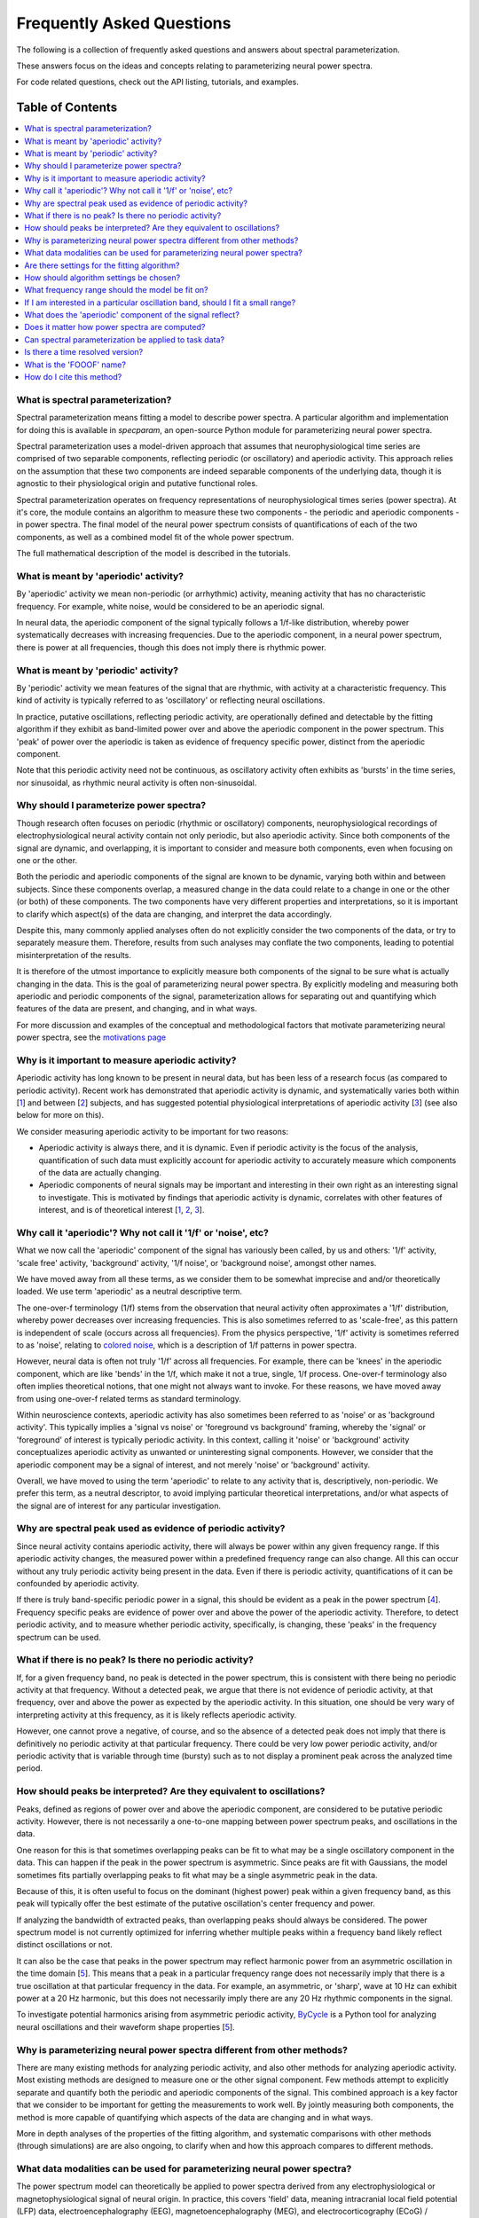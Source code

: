 Frequently Asked Questions
==========================

The following is a collection of frequently asked questions and answers about spectral parameterization.

These answers focus on the ideas and concepts relating to parameterizing neural power spectra.

For code related questions, check out the API listing, tutorials, and examples.

Table of Contents
-----------------
.. contents::
   :local:
   :backlinks: none

What is spectral parameterization?
~~~~~~~~~~~~~~~~~~~~~~~~~~~~~~~~~~

Spectral parameterization means fitting a model to describe power spectra.
A particular algorithm and implementation for doing this is available in `specparam`,
an open-source Python module for parameterizing neural power spectra.

Spectral parameterization uses a model-driven approach that assumes that neurophysiological time
series are comprised of two separable components, reflecting periodic (or oscillatory) and
aperiodic activity. This approach relies on the assumption that these two components are indeed separable
components of the underlying data, though it is agnostic to their physiological origin and
putative functional roles.

Spectral parameterization operates on frequency representations of neurophysiological times
series (power spectra). At it's core, the module contains an algorithm to measure these two
components - the periodic and aperiodic components - in power spectra. The final model
of the neural power spectrum consists of quantifications of each of the two components, as well as
a combined model fit of the whole power spectrum.

The full mathematical description of the model is described in the tutorials.

What is meant by 'aperiodic' activity?
~~~~~~~~~~~~~~~~~~~~~~~~~~~~~~~~~~~~~~

By 'aperiodic' activity we mean non-periodic (or arrhythmic) activity, meaning activity that
has no characteristic frequency. For example, white noise, would be considered to be an
aperiodic signal.

In neural data, the aperiodic component of the signal typically follows a 1/f-like distribution,
whereby power systematically decreases with increasing frequencies. Due to the aperiodic
component, in a neural power spectrum, there is power at all frequencies, though this does
not imply there is rhythmic power.

What is meant by 'periodic' activity?
~~~~~~~~~~~~~~~~~~~~~~~~~~~~~~~~~~~~~

By 'periodic' activity we mean features of the signal that are rhythmic, with activity
at a characteristic frequency. This kind of activity is typically referred to as
'oscillatory' or reflecting neural oscillations.

In practice, putative oscillations, reflecting periodic activity, are operationally defined
and detectable by the fitting algorithm if they exhibit as band-limited power over and above
the aperiodic component in the power spectrum. This 'peak' of power over the aperiodic is taken as
evidence of frequency specific power, distinct from the aperiodic component.

Note that this periodic activity need not be continuous, as oscillatory activity often
exhibits as 'bursts' in the time series, nor sinusoidal, as rhythmic neural activity is
often non-sinusoidal.

Why should I parameterize power spectra?
~~~~~~~~~~~~~~~~~~~~~~~~~~~~~~~~~~~~~~~~

Though research often focuses on periodic (rhythmic or oscillatory) components, neurophysiological
recordings of electrophysiological neural activity contain not only periodic, but also aperiodic
activity. Since both components of the signal are dynamic, and overlapping, it is important to
consider and measure both components, even when focusing on one or the other.

Both the periodic and aperiodic components of the signal are known to be dynamic, varying both
within and between subjects. Since these components overlap, a measured change in the data
could relate to a change in one or the other (or both) of these components. The two components
have very different properties and interpretations, so it is important to clarify which aspect(s)
of the data are changing, and interpret the data accordingly.

Despite this, many commonly applied analyses often do not explicitly consider the two components
of the data, or try to separately measure them. Therefore, results from such analyses may conflate
the two components, leading to potential misinterpretation of the results.

It is therefore of the utmost importance to explicitly measure both components of the signal
to be sure what is actually changing in the data. This is the goal of parameterizing neural
power spectra. By explicitly modeling and measuring both aperiodic and periodic components
of the signal, parameterization allows for separating out and quantifying which features of
the data are present, and changing, and in what ways.

For more discussion and examples of the conceptual and methodological factors that
motivate parameterizing neural power spectra, see the
`motivations page <https://fooof-tools.github.io/fooof/auto_motivations/index.html>`_

Why is it important to measure aperiodic activity?
~~~~~~~~~~~~~~~~~~~~~~~~~~~~~~~~~~~~~~~~~~~~~~~~~~

Aperiodic activity has long known to be present in neural data, but has been less of a
research focus (as compared to periodic activity). Recent work has demonstrated
that aperiodic activity is dynamic, and systematically varies both within [1_] and between
[2_] subjects, and has suggested potential physiological interpretations of aperiodic activity
[3_] (see also below for more on this).

We consider measuring aperiodic activity to be important for two reasons:

- Aperiodic activity is always there, and it is dynamic. Even if periodic activity is the
  focus of the analysis, quantification of such data must explicitly account for aperiodic
  activity to accurately measure which components of the data are actually changing.
- Aperiodic components of neural signals may be important and interesting in their own right
  as an interesting signal to investigate. This is motivated by findings that aperiodic activity
  is dynamic, correlates with other features of interest, and is of theoretical interest [1_, 2_, 3_].

Why call it 'aperiodic'? Why not call it '1/f' or 'noise', etc?
~~~~~~~~~~~~~~~~~~~~~~~~~~~~~~~~~~~~~~~~~~~~~~~~~~~~~~~~~~~~~~~

What we now call the 'aperiodic' component of the signal has variously been called, by us and
others: '1/f' activity, 'scale free' activity, 'background' activity, '1/f noise', or
'background noise', amongst other names.

We have moved away from all these terms, as we consider them to be somewhat imprecise
and and/or theoretically loaded. We use term 'aperiodic' as a neutral descriptive term.

The one-over-f terminology (1/f) stems from the observation that neural activity
often approximates a '1/f' distribution, whereby power decreases over increasing
frequencies. This is also sometimes referred to as 'scale-free', as this
pattern is independent of scale (occurs across all frequencies).
From the physics perspective, '1/f' activity is sometimes referred to as 'noise',
relating to `colored noise <https://en.wikipedia.org/wiki/Colors_of_noise>`_, which
is a description of 1/f patterns in power spectra.

However, neural data is often not truly '1/f' across all frequencies. For example, there can
be 'knees' in the aperiodic component, which are like 'bends' in the 1/f, which make it not
a true, single, 1/f process. One-over-f terminology also often implies theoretical notions,
that one might not always want to invoke. For these reasons, we have moved away from using
one-over-f related terms as standard terminology.

Within neuroscience contexts, aperiodic activity has also sometimes been referred to as
'noise' or as 'background activity'. This typically implies a 'signal vs noise' or 'foreground
vs background' framing, whereby the 'signal' or 'foreground' of interest is typically
periodic activity. In this context, calling it 'noise' or 'background' activity conceptualizes
aperiodic activity as unwanted or uninteresting signal components. However, we consider
that the aperiodic component may be a signal of interest, and not merely 'noise' or
'background' activity.

Overall, we have moved to using the term 'aperiodic' to relate to any activity that is,
descriptively, non-periodic. We prefer this term, as a neutral descriptor, to avoid
implying particular theoretical interpretations, and/or what aspects of the signal
are of interest for any particular investigation.

Why are spectral peak used as evidence of periodic activity?
~~~~~~~~~~~~~~~~~~~~~~~~~~~~~~~~~~~~~~~~~~~~~~~~~~~~~~~~~~~~

Since neural activity contains aperiodic activity, there will always be power within
any given frequency range. If this aperiodic activity changes, the measured power within
a predefined frequency range can also change. All this can occur without any truly periodic
activity being present in the data. Even if there is periodic activity, quantifications of it
can be confounded by aperiodic activity.

If there is truly band-specific periodic power in a signal, this should be evident as a
peak in the power spectrum [4_]. Frequency specific peaks are evidence of power over and
above the power of the aperiodic activity. Therefore, to detect periodic activity, and
to measure whether periodic activity, specifically, is changing, these 'peaks' in the
frequency spectrum can be used.

What if there is no peak? Is there no periodic activity?
~~~~~~~~~~~~~~~~~~~~~~~~~~~~~~~~~~~~~~~~~~~~~~~~~~~~~~~~

If, for a given frequency band, no peak is detected in the power spectrum, this is
consistent with there being no periodic activity at that frequency. Without a detected peak,
we argue that there is not evidence of periodic activity, at that frequency, over and
above the power as expected by the aperiodic activity. In this situation, one should be very
wary of interpreting activity at this frequency, as it is likely reflects aperiodic activity.

However, one cannot prove a negative, of course, and so the absence of a detected peak does not
imply that there is definitively no periodic activity at that particular frequency. There could
be very low power periodic activity, and/or periodic activity that is variable through time
(bursty) such as to not display a prominent peak across the analyzed time period.

How should peaks be interpreted? Are they equivalent to oscillations?
~~~~~~~~~~~~~~~~~~~~~~~~~~~~~~~~~~~~~~~~~~~~~~~~~~~~~~~~~~~~~~~~~~~~~

Peaks, defined as regions of power over and above the aperiodic component, are considered
to be putative periodic activity. However, there is not necessarily a one-to-one mapping
between power spectrum peaks, and oscillations in the data.

One reason for this is that sometimes overlapping peaks can be fit to what may be a
single oscillatory component in the data. This can happen if the peak in the power
spectrum is asymmetric. Since peaks are fit with Gaussians, the model sometimes fits
partially overlapping peaks to fit what may be a single asymmetric peak in the data.

Because of this, it is often useful to focus on the dominant (highest power) peak within a
given frequency band, as this peak will typically offer the best estimate of the putative
oscillation's center frequency and power.

If analyzing the bandwidth of extracted peaks, than overlapping peaks should always
be considered. The power spectrum model is not currently optimized for inferring whether
multiple peaks within a frequency band likely reflect distinct oscillations or not.

It can also be the case that peaks in the power spectrum may reflect harmonic power from an
asymmetric oscillation in the time domain [5_]. This means that a peak in a particular frequency range
does not necessarily imply that there is a true oscillation at that particular frequency in the data.
For example, an asymmetric, or 'sharp', wave at 10 Hz can exhibit power at a 20 Hz harmonic, but
this does not necessarily imply there are any 20 Hz rhythmic components in the signal.

To investigate potential harmonics arising from asymmetric periodic activity,
`ByCycle <https://bycycle-tools.github.io/bycycle/>`_
is a Python tool for analyzing neural oscillations and their waveform shape properties [5_].

Why is parameterizing neural power spectra different from other methods?
~~~~~~~~~~~~~~~~~~~~~~~~~~~~~~~~~~~~~~~~~~~~~~~~~~~~~~~~~~~~~~~~~~~~~~~~

There are many existing methods for analyzing periodic activity, and also other methods for
analyzing aperiodic activity. Most existing methods are designed to measure one or the other
signal component. Few methods attempt to explicitly separate and quantify both the periodic
and aperiodic components of the signal. This combined approach is a key factor that we
consider to be important for getting the measurements to work well. By jointly measuring
both components, the method is more capable of quantifying which aspects of the data
are changing and in what ways.

More in depth analyses of the properties of the fitting algorithm, and systematic comparisons
with other methods (through simulations) are are also ongoing, to clarify when and how
this approach compares to different methods.

What data modalities can be used for parameterizing neural power spectra?
~~~~~~~~~~~~~~~~~~~~~~~~~~~~~~~~~~~~~~~~~~~~~~~~~~~~~~~~~~~~~~~~~~~~~~~~~

The power spectrum model can theoretically be applied to power spectra derived from any
electrophysiological or magnetophysiological signal of neural origin. In practice, this
covers 'field' data, meaning intracranial local field potential (LFP) data,
electroencephalography (EEG), magnetoencephalography (MEG), and
electrocorticography (ECoG) / intracranial EEG (iEEG).

The power spectrum model should be applicable to all of these modalities, as long as the data
broadly match the data model, which is that the data can be described as a combination of
aperiodic and periodic activity. As long as this conception of the data is appropriate,
the model can be fit. The fitting algorithm is otherwise broadly agnostic to details of the data.
Note that data from different modalities, or across different frequency ranges, may require
different algorithm settings.

More information on checking if model fits are appropriate, and for picking
settings and tuning them to different datasets are all available in the Tutorials.

Are there settings for the fitting algorithm?
~~~~~~~~~~~~~~~~~~~~~~~~~~~~~~~~~~~~~~~~~~~~~

Yes, there are some settings for the algorithm. The algorithm is initialized with default
values that are often good enough to get started with fitting, but these settings will often
need some tuning to optimize fitting on individual datasets.

A full description of the settings - what they are and how to choose them -
is covered in the tutorials.

How should algorithm settings be chosen?
~~~~~~~~~~~~~~~~~~~~~~~~~~~~~~~~~~~~~~~~

For any given dataset, there is often some tuning of the algorithm settings needed to get
models to fit well. For any given dataset, settings should therefore be checked, and tuned
if necessary. Model fits tend not to be overly sensitive to small changes in the settings.

One strategy for choosing settings is to select a subset of power spectra from the
dataset to use as something analogous to a 'training set'. This group of spectra can be
used to fit power spectrum models, check model fit properties, and visually inspect fits,
in order to choose the best settings for the data. Once settings have been chosen for the subset,
they can applied to the full dataset to be analyzed. Note that in order to be able to systematically
compare model fits between conditions / tasks / subjects, etc, we recommend using the same
algorithm settings across the whole dataset.

Details of what the algorithm settings are, and how to set them are available in the Tutorials.

What frequency range should the model be fit on?
~~~~~~~~~~~~~~~~~~~~~~~~~~~~~~~~~~~~~~~~~~~~~~~~

The frequency range used to fit a power spectrum model depends on the data and the questions
of interest. As a general guideline, one typically wants to use relatively broad ranges.
This best allows for fitting the aperiodic activity, which in turn allows for better
detecting peaks.

For example, for an M/EEG analysis investigating low frequency oscillatory bands
(theta, alpha, beta), a fitting range around [3, 35] may be a good starting point.
By comparison, an analysis in ECoG that wants to include high frequency activity might
use a range of [1, 150], or perhaps [50, 150] if the goal is to focus specifically on
high frequency activity.

Picking a frequency range should be considered in the context of choosing the aperiodic
mode, as whether or not a 'knee' should be fit depends in part on the frequency range that
is being examined. For more information on choosing the aperiodic mode, see the Tutorials.

If I am interested in a particular oscillation band, should I fit a small range?
~~~~~~~~~~~~~~~~~~~~~~~~~~~~~~~~~~~~~~~~~~~~~~~~~~~~~~~~~~~~~~~~~~~~~~~~~~~~~~~~

Generally, no - it is better to always try and fit a broad frequency range, rather than to
fit a small range, even if one is interested in a specific oscillation band.

This is because if a small frequency range is used, it becomes much more difficult to
estimate the aperiodic component of the data, because so much of the activity in that range is
dominated by the peak. Without a good estimate of the aperiodic component, it can also be more
difficult to estimate and separate the periodic component from the aperiodic activity,
leading to potentially bad fits.

Therefore, if one is interested in, for example, alpha oscillations (approximately 7-14 Hz),
then we still recommend fitting a broad range (for example, 3-40 Hz), and then extracting the
alpha oscillations post-hoc. There are utilities in `analysis` module of the package for
extracting peaks from particular bands, and examples of this on the examples page.

What does the 'aperiodic' component of the signal reflect?
~~~~~~~~~~~~~~~~~~~~~~~~~~~~~~~~~~~~~~~~~~~~~~~~~~~~~~~~~~

Basically, we don't know. Exactly what the 'aperiodic' component of the signal is,
in terms of where it comes from, and what reflects is an open research question.

Descriptively, we know that aperiodic activity is always there, and is a prominent
component of neural data. This has been known for a long time, and there are many
hypotheses and ideas around about aperiodic properties of neural time series,
and what they might mean. Many of the ideas regarding the potential functional properties
of 1/f or 'scale-free' systems comes from work in physics and from the context of
dynamical systems [6_].

There are also physiological models of where aperiodic activity might come from.
One such model, explores the hypothesis that the aperiodic properties of local field
potential arise from balanced activity of excitatory (E) and inhibitory (I) synaptic
currents. In this model, changes in aperiodic properties of the data relate to changes
in EI balance [3_].

Does it matter how power spectra are computed?
~~~~~~~~~~~~~~~~~~~~~~~~~~~~~~~~~~~~~~~~~~~~~~

For the most part, it does not matter exactly how power spectra to be parameterized
are computed. The algorithm is agnostic to precise details of calculating power
spectra, and so different estimation methods should all be fine.

Regardless of how power spectra are computed, certain properties of the power spectra do
influence how the parameterization goes. For example, the better the frequency resolution,
the more precisely the algorithm will be able to estimate center frequencies and bandwidths
of detected peaks. However, as a trade off, averaging over a greater number of shorter windows
may help to end up with 'smoother' spectra, which may help with getting better fits.

Can spectral parameterization be applied to task data?
~~~~~~~~~~~~~~~~~~~~~~~~~~~~~~~~~~~~~~~~~~~~~~~~~~~~~~

Yes, power spectra can be fit in task based analyses.

However, one thing to keep in mind is the resolution of the data. The shorter the
time segments of data used, and/or the fewer data segments averaged over, the 'messier'
the power spectra may be. Noisy power spectra may not be fit very well by the model.

With these considerations in mind, there are broadly two approaches for task related analyses:

- Calculate FFT's or power spectra per trial, and average across all trials in a condition,
  fitting one power spectrum model per condition

  - This doesn't allow for measurements per trial, but averaging across trials allows
    for smoother spectra, and better model fits, per condition. This approach may be better
    for short trials, as the trial averaging allows for getting better estimates of trial
    activity, per condition, in a way that may be difficult to estimate per trial.

- Calculate power spectra and fit power spectrum models per trial,
  analyzing the distribution of model parameters outputs per condition

  - This approach can be used with longer trials, when there are relatively long time
    segments to fit. Model fits of individual trials are likely to be somewhat messy, but
    as long as there is not a systematic bias in the fits, then the distributions of fit
    values across and between trials can be interpreted and compared.
  - Exactly how much long segments need to to be analyzed in this way is somewhat
    dependent on the cleanliness of the data. As a rule of thumb, we currently recommend
    using segments of at least about 500 ms for this approach.

Ultimately, in theory these two approaches should converge to be equivalent, however,
in practice there may be some differences. Depending on the data and analysis goals,
one or the other might be more appropriate.

Is there a time resolved version?
~~~~~~~~~~~~~~~~~~~~~~~~~~~~~~~~~

Since it operates on frequency representations (power spectra) the power spectrum model is not,
by construction, a time resolved method.

However, similar to other frequency estimation approaches that are used in a time-resolved manner,
it can, in theory, be applied in a sliding window fashion. This approach could be used to estimate
spectral features across time, somewhat analogous to a spectrogram.

This functionality is not currently available or described in the current module, but is a focus
off current work. We hope to add information, guidelines, and tooling to do this once this soon.

What is the 'FOOOF' name?
~~~~~~~~~~~~~~~~~~~~~~~~~

The original name of the module was 'FOOOF', which stood for "fitting oscillations & one-over f".

This was a working title for the project that stuck as the name of the code and the tool. Since
we have moved away from using these terms in the module and algorithm, now preferring terms such
as 'periodic' and 'aperiodic' activity, the module has been renamed to the more general name
of 'spectral parameterization'.

How do I cite this method?
~~~~~~~~~~~~~~~~~~~~~~~~~~

See the `reference <https://fooof-tools.github.io/fooof/reference.html>`_ page
for notes on how to report on using the algorithm and how to cite it.

References
----------
- [1_] Podvalny et al (2017). A Unifying Principle Underlying the Extracellular Field Potential
  Spectral Responses in the Human Cortex. DOI: 10.1152/jn.00943.2014

.. _1 : https://doi.org/10.1152/jn.00943.2014

- [2_] Voytek et al (2015). Age-Related Changes in 1/f Neural Electrophysiological Noise.
  DOI: 10.1523/JNEUROSCI.2332-14.2015

.. _2 : https://doi.org/10.1523/JNEUROSCI.2332-14.2015

- [3_] Gao, Peterson & Voytek (2017). Inferring synaptic excitation/inhibition balance from field potentials.
  DOI: 10.1016/j.neuroimage.2017.06.078

.. _3 : https://doi.org/10.1016/j.neuroimage.2017.06.078

- [4_] Buzsáki, Logothetis & Singer (2013). Scaling Brain Size, Keeping Timing: Evolutionary Preservation
  of Brain Rhythms. DOI: 10.1016/j.neuron.2013.10.002

.. _4 : https://doi.org/10.1016/j.neuron.2013.10.002

- [5_] Cole & Voytek (2019). Cycle-by-cycle analysis of neural oscillations. DOI: 10.1152/jn.00273.2019

.. _5: https://doi.org/10.1152/jn.00273.2019

- [6_] He (2014). Scale-free Brain Activity: Past, Present and Future. DOI: 10.1016/j.tics.2014.04.003

.. _6 : https://doi.org/10.1016/j.tics.2014.04.003
